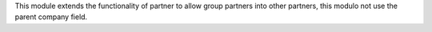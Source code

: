 This module extends the functionality of partner to allow group partners into
other partners, this modulo not use the parent company field.
